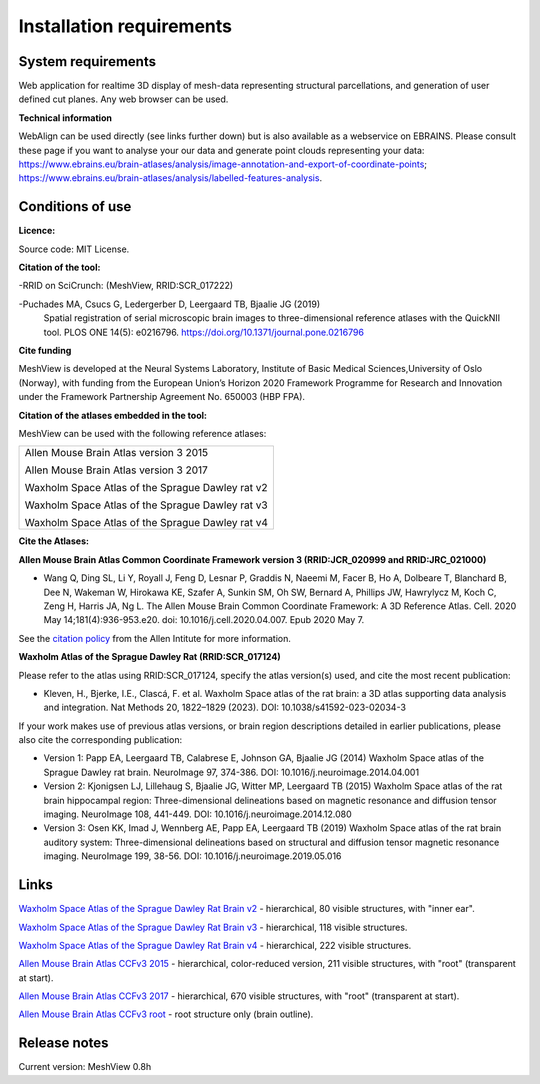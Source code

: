 **Installation requirements**
-----------------------------
**System requirements**
~~~~~~~~~~~~~~~~~~~~~~~~
Web application for realtime 3D display of mesh-data representing structural parcellations, and generation of user defined cut planes. 
Any web browser can be used.

**Technical information**

WebAlign can be used directly (see links further down) but is also available as a webservice on EBRAINS. Please consult these page if you want to analyse your our data and generate point clouds representing your data: https://www.ebrains.eu/brain-atlases/analysis/image-annotation-and-export-of-coordinate-points; https://www.ebrains.eu/brain-atlases/analysis/labelled-features-analysis.

**Conditions of use**
~~~~~~~~~~~~~~~~~~~~~~

**Licence:** 

Source code: MIT License.

**Citation of the tool:**

-RRID on SciCrunch: (MeshView, RRID:SCR_017222)

-Puchades MA, Csucs G, Ledergerber D, Leergaard TB, Bjaalie JG (2019)
  Spatial registration of serial microscopic brain images to
  three-dimensional reference atlases with the QuickNII tool. PLOS ONE
  14(5): e0216796. https://doi.org/10.1371/journal.pone.0216796
   
**Cite funding**
 
MeshView is developed at the Neural Systems Laboratory, Institute of
Basic Medical Sciences,University of Oslo (Norway), with funding from the European Union’s
Horizon 2020 Framework Programme for Research and Innovation under the
Framework Partnership Agreement No. 650003 (HBP FPA).

**Citation of the atlases embedded in the tool:**

MeshView can be used with the following reference atlases:

+--------------------------------------------------+
|Allen Mouse Brain Atlas version 3 2015            |
|                                                  |
|Allen Mouse Brain Atlas version 3 2017            |
|                                                  |
|Waxholm Space Atlas of the Sprague Dawley rat v2  |
|                                                  |
|Waxholm Space Atlas of the Sprague Dawley rat v3  |
|                                                  |
|Waxholm Space Atlas of the Sprague Dawley rat v4  |
+--------------------------------------------------+     

**Cite the Atlases:**

**Allen Mouse Brain Atlas Common Coordinate Framework version 3 (RRID:JCR_020999 and RRID:JRC_021000)** 

* Wang Q, Ding SL, Li Y, Royall J, Feng D, Lesnar P, Graddis N, Naeemi M, Facer B, Ho A, Dolbeare T, Blanchard B, Dee N, Wakeman W, Hirokawa KE, Szafer A, Sunkin SM, Oh SW, Bernard A, Phillips JW, Hawrylycz M, Koch C, Zeng H, Harris JA, Ng L. The Allen Mouse Brain Common Coordinate Framework: A 3D Reference Atlas. Cell. 2020 May 14;181(4):936-953.e20. doi: 10.1016/j.cell.2020.04.007. Epub 2020 May 7. 

See the `citation policy <https://alleninstitute.org/citation-policy/>`_ from the Allen Intitute for more information.

**Waxholm Atlas of the Sprague Dawley Rat (RRID:SCR_017124)**

Please refer to the atlas using RRID:SCR_017124, specify the atlas version(s) used, and cite the most recent publication:

•	Kleven, H., Bjerke, I.E., Clascá, F. et al. Waxholm Space atlas of the rat brain: a 3D atlas supporting data analysis and integration. Nat Methods 20, 1822–1829 (2023). DOI: 10.1038/s41592-023-02034-3

If your work makes use of previous atlas versions, or brain region descriptions detailed in earlier publications, please also cite the corresponding publication:

•	Version 1: Papp EA, Leergaard TB, Calabrese E, Johnson GA, Bjaalie JG (2014) Waxholm Space atlas of the Sprague Dawley rat brain. NeuroImage 97, 374-386. DOI: 10.1016/j.neuroimage.2014.04.001
•	Version 2: Kjonigsen LJ, Lillehaug S, Bjaalie JG, Witter MP, Leergaard TB (2015) Waxholm Space atlas of the rat brain hippocampal region: Three-dimensional delineations based on magnetic resonance and diffusion tensor imaging. NeuroImage 108, 441-449. DOI: 10.1016/j.neuroimage.2014.12.080
•	Version 3: Osen KK, Imad J, Wennberg AE, Papp EA, Leergaard TB (2019) Waxholm Space atlas of the rat brain auditory system: Three-dimensional delineations based on structural and diffusion tensor magnetic resonance imaging. NeuroImage 199, 38-56. DOI: 10.1016/j.neuroimage.2019.05.016


**Links**
~~~~~~~~~~~~

`Waxholm Space Atlas of the Sprague Dawley Rat Brain v2 <https://meshview.apps.hbp.eu/?atlas=WHS_SD_Rat_v2_39um>`_ - hierarchical, 80 visible structures, with "inner ear". 

`Waxholm Space Atlas of the Sprague Dawley Rat Brain v3 <https://meshview.apps.hbp.eu/?atlas=WHS_SD_Rat_v3_39um>`_ - hierarchical, 118 visible structures.

`Waxholm Space Atlas of the Sprague Dawley Rat Brain v4 <https://meshview.apps.hbp.eu/?atlas=WHS_SD_Rat_v4_39um>`_ - hierarchical, 222 visible structures.

`Allen Mouse Brain Atlas CCFv3 2015 <https://meshview.apps.hbp.eu/?atlas=ABA_Mouse_CCFv3_2015_25um>`_ - hierarchical, color-reduced version, 211 visible structures, with "root" (transparent at start). 

`Allen Mouse Brain Atlas CCFv3 2017 <https://meshview.apps.hbp.eu/?atlas=ABA_Mouse_CCFv3_2017_25um>`_ - hierarchical, 670 visible structures, with "root" (transparent at start).  

`Allen Mouse Brain Atlas CCFv3 root <https://meshview.apps.hbp.eu/?atlas=AMBA_CCFv3_root>`_ - root structure only (brain outline).

**Release notes**
~~~~~~~~~~~~~~~~~~

Current version: MeshView 0.8h



